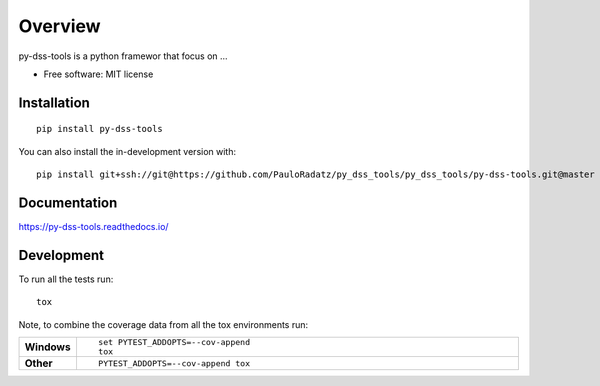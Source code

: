 ========
Overview
========

py-dss-tools is a python framewor that focus on ...

* Free software: MIT license

Installation
============

::

    pip install py-dss-tools

You can also install the in-development version with::

    pip install git+ssh://git@https://github.com/PauloRadatz/py_dss_tools/py_dss_tools/py-dss-tools.git@master

Documentation
=============


https://py-dss-tools.readthedocs.io/


Development
===========

To run all the tests run::

    tox

Note, to combine the coverage data from all the tox environments run:

.. list-table::
    :widths: 10 90
    :stub-columns: 1

    - - Windows
      - ::

            set PYTEST_ADDOPTS=--cov-append
            tox

    - - Other
      - ::

            PYTEST_ADDOPTS=--cov-append tox
